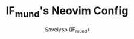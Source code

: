 #+TITLE: IF_mund's Neovim Config
#+AUTHOR: Savelysp (IF_mund)
#+DESCRIPTION: IF_mund's personal Neovim config.
#+STARTUP: content

